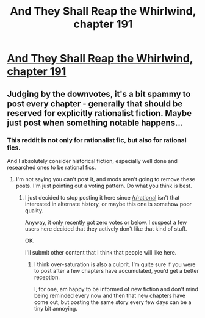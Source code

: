 #+TITLE: And They Shall Reap the Whirlwind, chapter 191

* [[http://otherhistory.proboards.com/post/6129/thread][And They Shall Reap the Whirlwind, chapter 191]]
:PROPERTIES:
:Author: hackerkiba
:Score: 0
:DateUnix: 1461665562.0
:DateShort: 2016-Apr-26
:END:

** Judging by the downvotes, it's a bit spammy to post every chapter - generally that should be reserved for explicitly rationalist fiction. Maybe just post when something notable happens...
:PROPERTIES:
:Author: PeridexisErrant
:Score: 1
:DateUnix: 1461719007.0
:DateShort: 2016-Apr-27
:END:

*** This reddit is not only for rationalist fic, but also for rational fics.

And I absolutely consider historical fiction, especially well done and researched ones to be rational fics.
:PROPERTIES:
:Author: hackerkiba
:Score: 1
:DateUnix: 1461719465.0
:DateShort: 2016-Apr-27
:END:

**** I'm not saying you can't post it, and mods aren't going to remove these posts. I'm just pointing out a voting pattern. Do what you think is best.
:PROPERTIES:
:Author: PeridexisErrant
:Score: 3
:DateUnix: 1461720201.0
:DateShort: 2016-Apr-27
:END:

***** I just decided to stop posting it here since [[/r/rational]] isn't that interested in alternate history, or maybe this one is somehow poor quality.

Anyway, it only recently got zero votes or below. I suspect a few users here decided that they actively don't like that kind of stuff.

OK.

I'll submit other content that I think that people will like here.
:PROPERTIES:
:Author: hackerkiba
:Score: 1
:DateUnix: 1461720737.0
:DateShort: 2016-Apr-27
:END:

****** I think over-saturation is also a culprit. I'm quite sure if you were to post after a few chapters have accumulated, you'd get a better reception.

I, for one, am happy to be informed of new fiction and don't mind being reminded every now and then that new chapters have come out, but posting the same story every few days can be a tiny bit annoying.
:PROPERTIES:
:Author: torac
:Score: 4
:DateUnix: 1461752536.0
:DateShort: 2016-Apr-27
:END:
